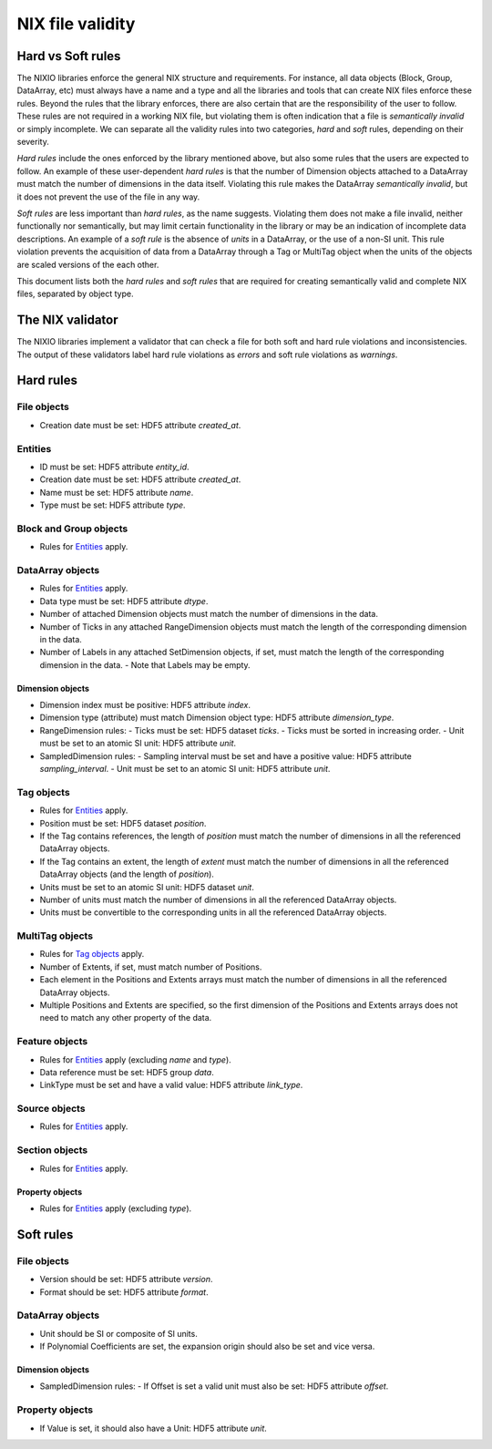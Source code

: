 =================
NIX file validity
=================

Hard vs Soft rules
==================

The NIXIO libraries enforce the general NIX structure and requirements.  For instance, all data objects (Block, Group, DataArray, etc) must always have a name and a type and all the libraries and tools that can create NIX files enforce these rules.  Beyond the rules that the library enforces, there are also certain that are the responsibility of the user to follow.  These rules are not required in a working NIX file, but violating them is often indication that a file is *semantically invalid* or simply incomplete.  We can separate all the validity rules into two categories, *hard* and *soft* rules, depending on their severity.

*Hard rules* include the ones enforced by the library mentioned above, but also some rules that the users are expected to follow.  An example of these user-dependent *hard rules* is that the number of Dimension objects attached to a DataArray must match the number of dimensions in the data itself.  Violating this rule makes the DataArray *semantically invalid*, but it does not prevent the use of the file in any way.

*Soft rules* are less important than *hard rules*, as the name suggests.  Violating them does not make a file invalid, neither functionally nor semantically, but may limit certain functionality in the library or may be an indication of incomplete data descriptions.  An example of a *soft rule* is the absence of `units` in a DataArray, or the use of a non-SI unit.  This rule violation prevents the acquisition of data from a DataArray through a Tag or MultiTag object when the units of the objects are scaled versions of the each other.

This document lists both the *hard rules* and *soft rules* that are required for creating semantically valid and complete NIX files, separated by object type.

The NIX validator
=================

The NIXIO libraries implement a validator that can check a file for both soft and hard rule violations and inconsistencies.  The output of these validators label hard rule violations as *errors* and soft rule violations as *warnings*.

Hard rules
==========

File objects
------------
- Creation date must be set: HDF5 attribute `created_at`.

Entities
--------
- ID must be set: HDF5 attribute `entity_id`.
- Creation date must be set: HDF5 attribute `created_at`.
- Name must be set: HDF5 attribute `name`.
- Type must be set: HDF5 attribute `type`.

Block and Group objects
-----------------------
- Rules for `Entities`_ apply.

DataArray objects
-----------------
- Rules for `Entities`_ apply.
- Data type must be set: HDF5 attribute `dtype`.
- Number of attached Dimension objects must match the number of dimensions in the data.
- Number of Ticks in any attached RangeDimension objects must match the length of the corresponding dimension in the data.
- Number of Labels in any attached SetDimension objects, if set, must match the length of the corresponding dimension in the data.
  - Note that Labels may be empty.

Dimension objects
~~~~~~~~~~~~~~~~~
- Dimension index must be positive: HDF5 attribute `index`.
- Dimension type (attribute) must match Dimension object type: HDF5 attribute `dimension_type`.
- RangeDimension rules:
  - Ticks must be set: HDF5 dataset `ticks`.
  - Ticks must be sorted in increasing order.
  - Unit must be set to an atomic SI unit: HDF5 attribute `unit`.
- SampledDimension rules:
  - Sampling interval must be set and have a positive value: HDF5 attribute `sampling_interval`.
  - Unit must be set to an atomic SI unit: HDF5 attribute `unit`.

Tag objects
-----------
- Rules for `Entities`_ apply.
- Position must be set: HDF5 dataset `position`.
- If the Tag contains references, the length of `position` must match the number of dimensions in all the referenced DataArray objects.
- If the Tag contains an extent, the length of `extent` must match the number of dimensions in all the referenced DataArray objects (and the length of `position`).
- Units must be set to an atomic SI unit: HDF5 dataset `unit`.
- Number of units must match the number of dimensions in all the referenced DataArray objects.
- Units must be convertible to the corresponding units in all the referenced DataArray objects.

MultiTag objects
----------------
- Rules for `Tag objects`_ apply.
- Number of Extents, if set, must match number of Positions.
- Each element in the Positions and Extents arrays must match the number of dimensions in all the referenced DataArray objects.
- Multiple Positions and Extents are specified, so the first dimension of the Positions and Extents arrays does not need to match any other property of the data.

Feature objects
---------------
- Rules for `Entities`_ apply (excluding `name` and `type`).
- Data reference must be set: HDF5 group `data`.
- LinkType must be set and have a valid value: HDF5 attribute `link_type`.

Source objects
--------------
- Rules for `Entities`_ apply.

Section objects
---------------
- Rules for `Entities`_ apply.

Property objects
~~~~~~~~~~~~~~~~
- Rules for `Entities`_ apply (excluding `type`).

Soft rules
==========

File objects
------------
- Version should be set: HDF5 attribute `version`.
- Format should be set: HDF5 attribute `format`.

DataArray objects
-----------------
- Unit should be SI or composite of SI units.
- If Polynomial Coefficients are set, the expansion origin should also be set and vice versa.

Dimension objects
~~~~~~~~~~~~~~~~~
- SampledDimension rules:
  - If Offset is set a valid unit must also be set: HDF5 attribute `offset`.

Property objects
----------------
- If Value is set, it should also have a Unit: HDF5 attribute `unit`.
